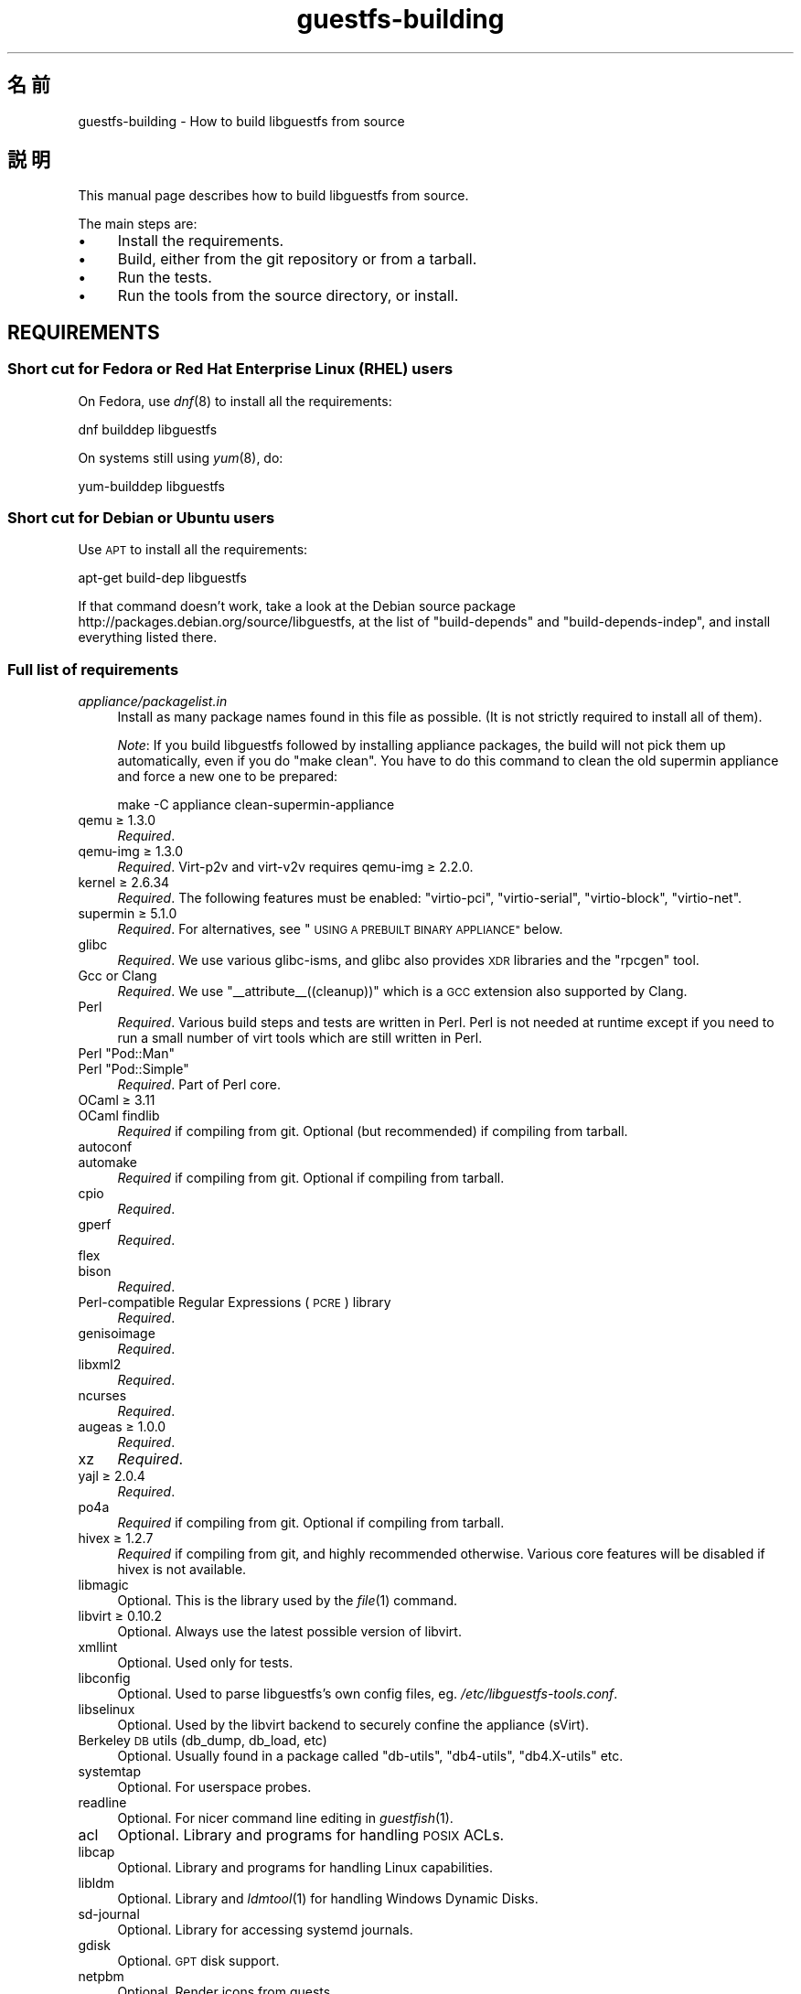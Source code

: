 .\" Automatically generated by Podwrapper::Man 1.34.2 (Pod::Simple 3.32)
.\"
.\" Standard preamble:
.\" ========================================================================
.de Sp \" Vertical space (when we can't use .PP)
.if t .sp .5v
.if n .sp
..
.de Vb \" Begin verbatim text
.ft CW
.nf
.ne \\$1
..
.de Ve \" End verbatim text
.ft R
.fi
..
.\" Set up some character translations and predefined strings.  \*(-- will
.\" give an unbreakable dash, \*(PI will give pi, \*(L" will give a left
.\" double quote, and \*(R" will give a right double quote.  \*(C+ will
.\" give a nicer C++.  Capital omega is used to do unbreakable dashes and
.\" therefore won't be available.  \*(C` and \*(C' expand to `' in nroff,
.\" nothing in troff, for use with C<>.
.tr \(*W-
.ds C+ C\v'-.1v'\h'-1p'\s-2+\h'-1p'+\s0\v'.1v'\h'-1p'
.ie n \{\
.    ds -- \(*W-
.    ds PI pi
.    if (\n(.H=4u)&(1m=24u) .ds -- \(*W\h'-12u'\(*W\h'-12u'-\" diablo 10 pitch
.    if (\n(.H=4u)&(1m=20u) .ds -- \(*W\h'-12u'\(*W\h'-8u'-\"  diablo 12 pitch
.    ds L" ""
.    ds R" ""
.    ds C` ""
.    ds C' ""
'br\}
.el\{\
.    ds -- \|\(em\|
.    ds PI \(*p
.    ds L" ``
.    ds R" ''
.    ds C`
.    ds C'
'br\}
.\"
.\" Escape single quotes in literal strings from groff's Unicode transform.
.ie \n(.g .ds Aq \(aq
.el       .ds Aq '
.\"
.\" If the F register is >0, we'll generate index entries on stderr for
.\" titles (.TH), headers (.SH), subsections (.SS), items (.Ip), and index
.\" entries marked with X<> in POD.  Of course, you'll have to process the
.\" output yourself in some meaningful fashion.
.\"
.\" Avoid warning from groff about undefined register 'F'.
.de IX
..
.if !\nF .nr F 0
.if \nF>0 \{\
.    de IX
.    tm Index:\\$1\t\\n%\t"\\$2"
..
.    if !\nF==2 \{\
.        nr % 0
.        nr F 2
.    \}
.\}
.\" ========================================================================
.\"
.IX Title "guestfs-building 1"
.TH guestfs-building 1 "2016-09-01" "libguestfs-1.34.2" "Virtualization Support"
.\" For nroff, turn off justification.  Always turn off hyphenation; it makes
.\" way too many mistakes in technical documents.
.if n .ad l
.nh
.SH "名前"
.IX Header "名前"
guestfs-building \- How to build libguestfs from source
.SH "説明"
.IX Header "説明"
This manual page describes how to build libguestfs from source.
.PP
The main steps are:
.IP "\(bu" 4
Install the requirements.
.IP "\(bu" 4
Build, either from the git repository or from a tarball.
.IP "\(bu" 4
Run the tests.
.IP "\(bu" 4
Run the tools from the source directory, or install.
.SH "REQUIREMENTS"
.IX Header "REQUIREMENTS"
.SS "Short cut for Fedora or Red Hat Enterprise Linux (\s-1RHEL\s0) users"
.IX Subsection "Short cut for Fedora or Red Hat Enterprise Linux (RHEL) users"
On Fedora, use \fIdnf\fR\|(8) to install all the requirements:
.PP
.Vb 1
\& dnf builddep libguestfs
.Ve
.PP
On systems still using \fIyum\fR\|(8), do:
.PP
.Vb 1
\& yum\-builddep libguestfs
.Ve
.SS "Short cut for Debian or Ubuntu users"
.IX Subsection "Short cut for Debian or Ubuntu users"
Use \s-1APT\s0 to install all the requirements:
.PP
.Vb 1
\& apt\-get build\-dep libguestfs
.Ve
.PP
If that command doesn't work, take a look at the Debian source package
http://packages.debian.org/source/libguestfs, at the list of
\&\f(CW\*(C`build\-depends\*(C'\fR and \f(CW\*(C`build\-depends\-indep\*(C'\fR, and install everything listed
there.
.SS "Full list of requirements"
.IX Subsection "Full list of requirements"
.IP "\fIappliance/packagelist.in\fR" 4
.IX Item "appliance/packagelist.in"
Install as many package names found in this file as possible.  (It is not
strictly required to install all of them).
.Sp
\&\fINote\fR: If you build libguestfs followed by installing appliance packages,
the build will not pick them up automatically, even if you do \f(CW\*(C`make clean\*(C'\fR.  You have to do this command to clean the old supermin appliance
and force a new one to be prepared:
.Sp
.Vb 1
\& make \-C appliance clean\-supermin\-appliance
.Ve
.IP "qemu ≥ 1.3.0" 4
.IX Item "qemu ≥ 1.3.0"
\&\fIRequired\fR.
.IP "qemu-img ≥ 1.3.0" 4
.IX Item "qemu-img ≥ 1.3.0"
\&\fIRequired\fR.  Virt\-p2v and virt\-v2v requires qemu-img ≥ 2.2.0.
.IP "kernel ≥ 2.6.34" 4
.IX Item "kernel ≥ 2.6.34"
\&\fIRequired\fR.  The following features must be enabled: \f(CW\*(C`virtio\-pci\*(C'\fR,
\&\f(CW\*(C`virtio\-serial\*(C'\fR, \f(CW\*(C`virtio\-block\*(C'\fR, \f(CW\*(C`virtio\-net\*(C'\fR.
.IP "supermin ≥ 5.1.0" 4
.IX Item "supermin ≥ 5.1.0"
\&\fIRequired\fR.  For alternatives, see \*(L"\s-1USING A PREBUILT BINARY APPLIANCE\*(R"\s0
below.
.IP "glibc" 4
.IX Item "glibc"
\&\fIRequired\fR.  We use various glibc-isms, and glibc also provides \s-1XDR\s0
libraries and the \f(CW\*(C`rpcgen\*(C'\fR tool.
.IP "Gcc or Clang" 4
.IX Item "Gcc or Clang"
\&\fIRequired\fR.  We use \f(CW\*(C`_\|_attribute_\|_((cleanup))\*(C'\fR which is a \s-1GCC\s0 extension
also supported by Clang.
.IP "Perl" 4
.IX Item "Perl"
\&\fIRequired\fR.  Various build steps and tests are written in Perl.  Perl is
not needed at runtime except if you need to run a small number of virt tools
which are still written in Perl.
.ie n .IP "Perl ""Pod::Man""" 4
.el .IP "Perl \f(CWPod::Man\fR" 4
.IX Item "Perl Pod::Man"
.PD 0
.ie n .IP "Perl ""Pod::Simple""" 4
.el .IP "Perl \f(CWPod::Simple\fR" 4
.IX Item "Perl Pod::Simple"
.PD
\&\fIRequired\fR.  Part of Perl core.
.IP "OCaml ≥ 3.11" 4
.IX Item "OCaml ≥ 3.11"
.PD 0
.IP "OCaml findlib" 4
.IX Item "OCaml findlib"
.PD
\&\fIRequired\fR if compiling from git.  Optional (but recommended) if compiling
from tarball.
.IP "autoconf" 4
.IX Item "autoconf"
.PD 0
.IP "automake" 4
.IX Item "automake"
.PD
\&\fIRequired\fR if compiling from git.  Optional if compiling from tarball.
.IP "cpio" 4
.IX Item "cpio"
\&\fIRequired\fR.
.IP "gperf" 4
.IX Item "gperf"
\&\fIRequired\fR.
.IP "flex" 4
.IX Item "flex"
.PD 0
.IP "bison" 4
.IX Item "bison"
.PD
\&\fIRequired\fR.
.IP "Perl-compatible Regular Expressions (\s-1PCRE\s0) library" 4
.IX Item "Perl-compatible Regular Expressions (PCRE) library"
\&\fIRequired\fR.
.IP "genisoimage" 4
.IX Item "genisoimage"
\&\fIRequired\fR.
.IP "libxml2" 4
.IX Item "libxml2"
\&\fIRequired\fR.
.IP "ncurses" 4
.IX Item "ncurses"
\&\fIRequired\fR.
.IP "augeas ≥ 1.0.0" 4
.IX Item "augeas ≥ 1.0.0"
\&\fIRequired\fR.
.IP "xz" 4
.IX Item "xz"
\&\fIRequired\fR.
.IP "yajl ≥ 2.0.4" 4
.IX Item "yajl ≥ 2.0.4"
\&\fIRequired\fR.
.IP "po4a" 4
.IX Item "po4a"
\&\fIRequired\fR if compiling from git.  Optional if compiling from tarball.
.IP "hivex ≥ 1.2.7" 4
.IX Item "hivex ≥ 1.2.7"
\&\fIRequired\fR if compiling from git, and highly recommended otherwise.
Various core features will be disabled if hivex is not available.
.IP "libmagic" 4
.IX Item "libmagic"
Optional.  This is the library used by the \fIfile\fR\|(1) command.
.IP "libvirt ≥ 0.10.2" 4
.IX Item "libvirt ≥ 0.10.2"
Optional.  Always use the latest possible version of libvirt.
.IP "xmllint" 4
.IX Item "xmllint"
Optional.  Used only for tests.
.IP "libconfig" 4
.IX Item "libconfig"
Optional.  Used to parse libguestfs's own config files,
eg. \fI/etc/libguestfs\-tools.conf\fR.
.IP "libselinux" 4
.IX Item "libselinux"
Optional.  Used by the libvirt backend to securely
confine the appliance (sVirt).
.IP "Berkeley \s-1DB\s0 utils (db_dump, db_load, etc)" 4
.IX Item "Berkeley DB utils (db_dump, db_load, etc)"
Optional.  Usually found in a package called \f(CW\*(C`db\-utils\*(C'\fR, \f(CW\*(C`db4\-utils\*(C'\fR,
\&\f(CW\*(C`db4.X\-utils\*(C'\fR etc.
.IP "systemtap" 4
.IX Item "systemtap"
Optional.  For userspace probes.
.IP "readline" 4
.IX Item "readline"
Optional.  For nicer command line editing in \fIguestfish\fR\|(1).
.IP "acl" 4
.IX Item "acl"
Optional.  Library and programs for handling \s-1POSIX\s0 ACLs.
.IP "libcap" 4
.IX Item "libcap"
Optional.  Library and programs for handling Linux capabilities.
.IP "libldm" 4
.IX Item "libldm"
Optional.  Library and \fIldmtool\fR\|(1) for handling Windows Dynamic Disks.
.IP "sd-journal" 4
.IX Item "sd-journal"
Optional.  Library for accessing systemd journals.
.IP "gdisk" 4
.IX Item "gdisk"
Optional.  \s-1GPT\s0 disk support.
.IP "netpbm" 4
.IX Item "netpbm"
Optional.  Render icons from guests.
.IP "icoutils" 4
.IX Item "icoutils"
Optional.  Render icons from Windows guests.
.ie n .IP "Perl ""Expect""" 4
.el .IP "Perl \f(CWExpect\fR" 4
.IX Item "Perl Expect"
Optional.  Perl module used to test \fIvirt\-rescue\fR\|(1).
.IP "\s-1FUSE\s0" 4
.IX Item "FUSE"
Optional.  \fIfusermount\fR\|(1), libfuse and kernel module are all needed if you
want \fIguestmount\fR\|(1) and/or mount-local support.
.IP "static glibc" 4
.IX Item "static glibc"
Optional.  Used only for testing.
.IP "qemu-nbd" 4
.IX Item "qemu-nbd"
Optional.  Used for testing, and by virt\-p2v.
.IP "uml_mkcow" 4
.IX Item "uml_mkcow"
Optional.  For the \s-1UML\s0 backend.
.IP "curl" 4
.IX Item "curl"
Optional.  Used by virt-builder for downloads.
.IP "gpg" 4
.IX Item "gpg"
Optional.  Used by virt-builder for checking digital signatures.
.IP "liblzma" 4
.IX Item "liblzma"
Optional.  If available, virt-builder will use this library for fast,
parallel uncompression of templates.
.IP "Gtk ≥ 2.24, or 3" 4
.IX Item "Gtk ≥ 2.24, or 3"
Optional.
.Sp
Used by the virt\-p2v graphical user interface.
.Sp
Either Gtk 2 or Gtk 3 can be used.  If you want to select a specific version
of Gtk, use \f(CW\*(C`./configure \-\-with\-gtk=2\*(C'\fR or \f(CW\*(C`./configure \-\-with\-gtk=3\*(C'\fR.
.IP "zip" 4
.IX Item "zip"
.PD 0
.IP "unzip" 4
.IX Item "unzip"
.PD
Optional.  Used by virt\-v2v to handle \s-1OVA\s0 files.
.IP "python-evtx" 4
.IX Item "python-evtx"
Optional.  Used by \fIvirt\-log\fR\|(1) to parse Windows Event Log files.
.IP "OCaml gettext" 4
.IX Item "OCaml gettext"
Optional.  For localizing OCaml virt tools.
.IP "ocaml-ounit ≥ 2.0.0" 4
.IX Item "ocaml-ounit ≥ 2.0.0"
Optional.  For testing the common OCaml modules.
.IP "ocaml-libvirt ≥ 0.6.1.5" 4
.IX Item "ocaml-libvirt ≥ 0.6.1.5"
Optional.  For building the optional virt\-v2v test harness.
.ie n .IP "Perl ""Module::Build"" ≥ 0.19" 4
.el .IP "Perl \f(CWModule::Build\fR ≥ 0.19" 4
.IX Item "Perl Module::Build ≥ 0.19"
.PD 0
.ie n .IP "Perl ""Test::More""" 4
.el .IP "Perl \f(CWTest::More\fR" 4
.IX Item "Perl Test::More"
.PD
Optional.  Used to build and test the Perl bindings.
.IP "Python ≥ 2.2" 4
.IX Item "Python ≥ 2.2"
Optional.  Used to build the Python bindings.  For building Python 2 or
Python 3 bindings, see \*(L"\s-1BUILDING PYTHON 2 AND PYTHON 3 BINDINGS\*(R"\s0 below.
.ie n .IP "Python ""unittest""" 4
.el .IP "Python \f(CWunittest\fR" 4
.IX Item "Python unittest"
Optional.  Used to run the Python testsuite.
.IP "Ruby" 4
.IX Item "Ruby"
.PD 0
.IP "rake" 4
.IX Item "rake"
.IP "rubygem-minitest" 4
.IX Item "rubygem-minitest"
.IP "rubygem-rdoc" 4
.IX Item "rubygem-rdoc"
.PD
Optional.  Used to build the Ruby bindings.
.IP "Java ≥ 1.6" 4
.IX Item "Java ≥ 1.6"
Optional.  Java, \s-1JNI\s0 and jpackage-utils are needed for building Java
bindings.
.IP "\s-1GHC\s0" 4
.IX Item "GHC"
Optional.  Used to build the Haskell bindings.
.IP "\s-1PHP\s0" 4
.IX Item "PHP"
.PD 0
.IP "phpize" 4
.IX Item "phpize"
.PD
Optional.  Used to build the \s-1PHP\s0 bindings.
.IP "glib2" 4
.IX Item "glib2"
.PD 0
.IP "gobject-introspection" 4
.IX Item "gobject-introspection"
.IP "gjs" 4
.IX Item "gjs"
.PD
Optional.  Used to build and test the GObject bindings.
.IP "\s-1LUA\s0" 4
.IX Item "LUA"
Optional.  Used to build the \s-1LUA\s0 bindings.
.IP "Erlang" 4
.IX Item "Erlang"
.PD 0
.IP "erl_interface" 4
.IX Item "erl_interface"
.PD
Optional.  Used to build the Erlang bindings.
.IP "golang ≥ 1.1.1" 4
.IX Item "golang ≥ 1.1.1"
Optional.  Used to build the Go bindings.
.IP "valgrind" 4
.IX Item "valgrind"
Optional.  For testing memory problems.
.ie n .IP "Perl ""Sys::Virt""" 4
.el .IP "Perl \f(CWSys::Virt\fR" 4
.IX Item "Perl Sys::Virt"
Optional.
.IP "libvirt-python" 4
.IX Item "libvirt-python"
Optional.  For testing Python libvirt/libguestfs interactions.
.ie n .IP "Perl ""Win::Hivex""" 4
.el .IP "Perl \f(CWWin::Hivex\fR" 4
.IX Item "Perl Win::Hivex"
Optional.  Used by the \fIvirt\-win\-reg\fR\|(1) tool.
.ie n .IP "Perl ""Pod::Usage""" 4
.el .IP "Perl \f(CWPod::Usage\fR" 4
.IX Item "Perl Pod::Usage"
Optional.  Used by some Perl virt tools.
.ie n .IP "Perl ""libintl""" 4
.el .IP "Perl \f(CWlibintl\fR" 4
.IX Item "Perl libintl"
Optional.
.IP "bash-completion" 4
.IX Item "bash-completion"
Optional.  For tab-completion of commands in bash.
.IP "libtsk" 4
.IX Item "libtsk"
Optional.  Library for filesystem forensics analysis.
.SH "BUILDING FROM GIT"
.IX Header "BUILDING FROM GIT"
.Vb 4
\& git clone https://github.com/libguestfs/libguestfs
\& cd libguestfs
\& ./autogen.sh
\& make
.Ve
.SH "BUILDING FROM TARBALLS"
.IX Header "BUILDING FROM TARBALLS"
Download and unpack the tarball.
.PP
.Vb 3
\& cd libguestfs\-1.xx.yy
\& ./configure
\& make
.Ve
.SH "RUNNING THE TESTS"
.IX Header "RUNNING THE TESTS"
\&\fB\s-1DO NOT\s0 run the tests as root!\fR Libguestfs can be built and tested as
non-root.  Running the tests as root could even be dangerous, don't do it.
.PP
To sanity check that the build worked, do:
.PP
.Vb 1
\& make quickcheck
.Ve
.PP
To run the basic tests, do:
.PP
.Vb 1
\& make check
.Ve
.PP
There are many more tests you can run.  See \fIguestfs\-hacking\fR\|(1) for
details.
.SH "INSTALLING"
.IX Header "INSTALLING"
\&\fB\s-1DO NOT\s0 use \f(CB\*(C`make install\*(C'\fB!\fR You'll end up with conflicting versions of
libguestfs installed, and this causes constant headaches for users.  See the
next section for how to use the \fI./run\fR script instead.
.PP
Distro packagers can use:
.PP
.Vb 1
\& make INSTALLDIRS=vendor DESTDIR=[temp\-build\-dir] install
.Ve
.SH "THE ./run SCRIPT"
.IX Header "THE ./run SCRIPT"
You can run \fIguestfish\fR\|(1), \fIguestmount\fR\|(1) and the virt tools without
needing to install them by using the \fI./run\fR script in the top directory.
This script works by setting several environment variables.
.PP
例:
.PP
.Vb 1
\& ./run guestfish [usual guestfish args ...]
\&
\& ./run virt\-inspector [usual virt\-inspector args ...]
.Ve
.PP
The \fI./run\fR script adds every libguestfs binary to the \f(CW$PATH\fR, so the
above examples run guestfish and virt-inspector from the build directory
(not the globally installed guestfish if there is one).
.PP
You can use the script from any directory.  If you wanted to run your own
libguestfs-using program, then the following command will also work:
.PP
.Vb 1
\& /path/to/libguestfs/run ./my_program [...]
.Ve
.PP
You can also run the C programs under valgrind like this:
.PP
.Vb 1
\& ./run valgrind [valgrind opts...] virt\-cat [virt\-cat opts...]
.Ve
.PP
or under gdb:
.PP
.Vb 1
\& ./run gdb \-\-args virt\-cat [virt\-cat opts...]
.Ve
.PP
This also works with sudo (eg. if you need root access for libvirt or to
access a block device):
.PP
.Vb 1
\& sudo ./run virt\-cat \-d LinuxGuest /etc/passwd
.Ve
.PP
To set environment variables, you can either do:
.PP
.Vb 1
\& LIBGUESTFS_HV=/my/qemu ./run guestfish
.Ve
.PP
または:
.PP
.Vb 1
\& ./run env LIBGUESTFS_HV=/my/qemu guestfish
.Ve
.SH "\fIlocal*\fP FILES"
.IX Header "local* FILES"
Files in the top source directory that begin with the prefix \fIlocal*\fR are
ignored by git.  These files can contain local configuration or scripts that
you need to build libguestfs.
.PP
I have a file called \fIlocalconfigure\fR which is a simple wrapper around
\&\fIautogen.sh\fR containing local configure customizations that I need.  It
looks like this:
.PP
.Vb 5
\& . localenv
\& ./autogen.sh \e
\&     \-C \e
\&     \-\-enable\-werror \e
\&     "$@"
.Ve
.PP
So I can use this to build libguestfs:
.PP
.Vb 1
\& ./localconfigure && make
.Ve
.PP
If there is a file in the top build directory called \fIlocalenv\fR, then it
will be sourced by \f(CW\*(C`make\*(C'\fR.  This file can contain any local environment
variables needed, eg. for skipping tests:
.PP
.Vb 4
\& # 代替の python バイナリを使用します。
\& export PYTHON=python3
\& # このテストを飛ばします。これは壊れています。
\& export SKIP_TEST_BTRFS_FSCK=1
.Ve
.PP
Note that \fIlocalenv\fR is included by the top Makefile (so it's a Makefile
fragment).  But if it is also sourced by your \fIlocalconfigure\fR script then
it is used as a shell script.
.SH "SELECTED ./configure SETTINGS"
.IX Header "SELECTED ./configure SETTINGS"
There are many \f(CW\*(C`./configure\*(C'\fR options.  Use:
.PP
.Vb 1
\& ./configure \-\-help
.Ve
.PP
to list them all.  This section covers some of the more important ones.
.IP "\fB\-\-disable\-appliance \-\-disable\-daemon\fR" 4
.IX Item "--disable-appliance --disable-daemon"
See \*(L"\s-1USING A PREBUILT BINARY APPLIANCE\*(R"\s0 below.
.IP "\fB\-\-disable\-erlang\fR" 4
.IX Item "--disable-erlang"
.PD 0
.IP "\fB\-\-disable\-gobject\fR" 4
.IX Item "--disable-gobject"
.IP "\fB\-\-disable\-golang\fR" 4
.IX Item "--disable-golang"
.IP "\fB\-\-disable\-haskell\fR" 4
.IX Item "--disable-haskell"
.IP "\fB\-\-disable\-lua\fR" 4
.IX Item "--disable-lua"
.IP "\fB\-\-disable\-ocaml\fR" 4
.IX Item "--disable-ocaml"
.IP "\fB\-\-disable\-perl\fR" 4
.IX Item "--disable-perl"
.IP "\fB\-\-disable\-php\fR" 4
.IX Item "--disable-php"
.IP "\fB\-\-disable\-python\fR" 4
.IX Item "--disable-python"
.IP "\fB\-\-disable\-ruby\fR" 4
.IX Item "--disable-ruby"
.PD
Disable specific language bindings, even if \f(CW\*(C`./configure\*(C'\fR finds all the
necessary libraries are installed so that they could be compiled.
.Sp
Note that disabling OCaml or Perl will have the knock-on effect of disabling
large numbers of virt tools and parts of the test suite.
.IP "\fB\-\-disable\-fuse\fR" 4
.IX Item "--disable-fuse"
Disable \s-1FUSE\s0 support in the \s-1API\s0 and the \fIguestmount\fR\|(1) tool.
.IP "\fB\-\-disable\-gnulib\-tests\fR" 4
.IX Item "--disable-gnulib-tests"
On some platforms the GNUlib test suite can be flaky.  This disables it,
since errors in the GNUlib test suite are often not important.
.IP "\fB\-\-disable\-static\fR" 4
.IX Item "--disable-static"
Don't build a static linked version of the libguestfs library.
.IP "\fB\-\-enable\-install\-daemon\fR" 4
.IX Item "--enable-install-daemon"
Normally \fIguestfsd\fR\|(8) is not installed by \f(CW\*(C`make install\*(C'\fR, since that
wouldn't be useful (instead it is \*(L"installed\*(R" inside the supermin
appliance).  However if packagers are building \*(L"libguestfs live\*(R" then they
should use this option.
.IP "\fB\-\-enable\-werror\fR" 4
.IX Item "--enable-werror"
This turns compiler warnings into errors (ie. \f(CW\*(C`\-Werror\*(C'\fR).  Use this for
development, especially when submitting patches.  It should generally \fInot\fR
be used for production or distro builds.
.IP "\fB\-\-with\-default\-backend=libvirt\fR" 4
.IX Item "--with-default-backend=libvirt"
This controls the default method that libguestfs uses to run qemu (see
\&\*(L"\s-1BACKEND\*(R"\s0 in \fIguestfs\fR\|(3)).  If not specified, the default backend is \f(CW\*(C`direct\*(C'\fR,
which means libguestfs runs qemu directly.
.Sp
Fedora and Red Hat Enterprise Linux (\s-1RHEL\s0) ≥ 7 use this flag to change
the default backend to \f(CW\*(C`libvirt\*(C'\fR, because (especially in \s-1RHEL\s0)  the policy
is not to allow any program to run qemu except via libvirt.
.Sp
Note that despite this setting, all backends are built into libguestfs, and
you can override the backend at runtime by setting the
\&\f(CW$LIBGUESTFS_BACKEND\fR environment variable (or using \s-1API\s0 methods).
.ie n .IP "\fB\-\-with\-extra=""\fR\fIdistroname\fR=\fIversion\fR,libvirt,...\fB""\fR" 4
.el .IP "\fB\-\-with\-extra=``\fR\fIdistroname\fR=\fIversion\fR,libvirt,...\fB''\fR" 4
.IX Item "--with-extra=""distroname=version,libvirt,..."""
.PD 0
.ie n .IP "\fB\-\-with\-extra=""local""\fR" 4
.el .IP "\fB\-\-with\-extra=``local''\fR" 4
.IX Item "--with-extra=local"
.PD
This option controls the \*(L"extra\*(R" field returned by
\&\*(L"guestfs_version\*(R" in \fIguestfs\fR\|(3) and also printed by virt tools' \fI\-\-version\fR
option.  It is a free text field, but a good idea is to encode a
comma-separated list of facts such as the distro name and version, whether
libvirt is the default backend, and anything else that may help with
debugging problems raised by users.
.Sp
For custom and/or local builds, this can be set to \f(CW\*(C`local\*(C'\fR to indicate this
is \fInot\fR a distro build.
.IP "\fB\-\-without\-libvirt\fR" 4
.IX Item "--without-libvirt"
Compile libguestfs without libvirt support, even if libvirt development
libraries are installed.
.IP "\fB\-\-with\-gtk=2\fR" 4
.IX Item "--with-gtk=2"
This option forces virt\-p2v to be built against Gtk 2, which is currently
the most widely tested configuration.
.ie n .IP "\fB\-\-with\-qemu=""\fRbin1 bin2 ...\fB""\fR" 4
.el .IP "\fB\-\-with\-qemu=``\fRbin1 bin2 ...\fB''\fR" 4
.IX Item "--with-qemu=""bin1 bin2 ..."""
Provide an alternate qemu binary (or list of binaries).  This can be
overridden at runtime by setting the \f(CW\*(C`LIBGUESTFS_HV\*(C'\fR environment variable.
.ie n .IP "\fB\-\-with\-qemu\-options=""\fR\-M ... \-cpu ...\fB""\fR" 4
.el .IP "\fB\-\-with\-qemu\-options=``\fR\-M ... \-cpu ...\fB''\fR" 4
.IX Item "--with-qemu-options=""-M ... -cpu ..."""
If qemu requires extra options to work on this platform, you can pass them
here, and they will be used both when testing and running qemu.
.IP "\fB\-\-with\-supermin\-packager\-config=\fR\fIyum.conf\fR" 4
.IX Item "--with-supermin-packager-config=yum.conf"
This passes the \fI\-\-packager\-config\fR option to \fIsupermin\fR\|(1).
.Sp
The most common use for this is to build the appliance using an alternate
repository (instead of using the installed yum/dnf/apt/etc configuration to
find and download packages).  You might need to use this if you want to
build libguestfs without having a network connection.  Examples of using
this can be found in the Fedora \f(CW\*(C`libguestfs.spec\*(C'\fR file (see \*(L"\s-1BUILDING A
PACKAGE FOR FEDORA\*(R"\s0 below for resources).
.ie n .IP "\fB\-\-with\-supermin\-extra\-options=""\fR\-\-opt1 \-\-opt2 ...\fB""\fR" 4
.el .IP "\fB\-\-with\-supermin\-extra\-options=``\fR\-\-opt1 \-\-opt2 ...\fB''\fR" 4
.IX Item "--with-supermin-extra-options=""--opt1 --opt2 ..."""
Pass additional options to \fIsupermin\fR\|(1).  See \fIappliance/make.sh.in\fR to
understand precisely what this does.
.IP "\fB\s-1PYTHON\s0\fR" 4
.IX Item "PYTHON"
This environment variable may be set to point to a python binary
(eg. \f(CW\*(C`python3\*(C'\fR).  When \f(CW\*(C`./configure\*(C'\fR runs, it inspects this python binary
to find the version of Python, the location of Python libraries and so on.
See \*(L"\s-1BUILDING PYTHON 2 AND PYTHON 3 BINDINGS\*(R"\s0 below.
.IP "\fB\s-1SUPERMIN\s0\fR" 4
.IX Item "SUPERMIN"
This environment variable can be set to choose an alternative \fIsupermin\fR\|(1)
binary.  This might be used, for example, if you want to use a newer
upstream version of supermin than is packaged for your distro, or if
supermin is not packaged at all.  On \s-1RHEL 7,\s0 you must set
\&\f(CW\*(C`SUPERMIN=/usr/bin/supermin5\*(C'\fR when compiling libguestfs.
.SH "NOTES ABOUT QEMU AND KVM"
.IX Header "NOTES ABOUT QEMU AND KVM"
A common problem is with broken or incompatible qemu releases.
.PP
Different versions of qemu have problems booting the appliance for different
reasons.  This varies between versions of qemu, and Linux distributions
which add their own patches.
.PP
If you find a problem, you could try using your own qemu built from source
(qemu is very easy to build from source), with a \*(L"qemu wrapper\*(R".  See
\&\*(L"\s-1QEMU WRAPPERS\*(R"\s0 in \fIguestfs\fR\|(3).
.PP
By default the configure script will look for qemu-kvm (\s-1KVM\s0 support).  \s-1KVM\s0
is much faster than using plain qemu.
.PP
You may also need to enable \s-1KVM\s0 support for non-root users, by following
these instructions:
http://www.linux\-kvm.org/page/FAQ#How_can_I_use_kvm_with_a_non\-privileged_user.3F
.PP
On some systems, this will work too:
.PP
.Vb 1
\& chmod 0666 /dev/kvm
.Ve
.PP
On some systems, the chmod will not survive a reboot, and you will need to
make edits to the udev configuration.
.SH "USING CLANG (LLVM) INSTEAD OF GCC"
.IX Header "USING CLANG (LLVM) INSTEAD OF GCC"
.Vb 3
\& export CC=clang
\& ./configure
\& make
.Ve
.SH "USING A PREBUILT BINARY APPLIANCE"
.IX Header "USING A PREBUILT BINARY APPLIANCE"
To understand what the libguestfs appliance means, see
\&\fIguestfs\-internals\fR\|(1).
.PP
If you are using non-Linux, or a Linux distribution that does not have
\&\fIsupermin\fR\|(1) support, or simply if you don't want to build your own
libguestfs appliance, then you can use one of the prebuilt binary appliances
that we supply: http://libguestfs.org/download/binaries/appliance
.PP
Build libguestfs like this:
.PP
.Vb 2
\& ./configure \-\-disable\-appliance \-\-disable\-daemon
\& make
.Ve
.PP
Set \f(CW$LIBGUESTFS_PATH\fR to the path where you unpacked the appliance
tarball, eg:
.PP
.Vb 1
\& export LIBGUESTFS_PATH=/usr/local/lib/guestfs/appliance
.Ve
.PP
and run the libguestfs programs and virt tools in the normal way, eg. using
the \fI./run\fR script (see above).
.SH "BUILDING PYTHON 2 AND PYTHON 3 BINDINGS"
.IX Header "BUILDING PYTHON 2 AND PYTHON 3 BINDINGS"
The \fI./configure\fR script detects the currently installed version of Python
using whatever program is called \f(CW\*(C`python\*(C'\fR in the current \f(CW$PATH\fR.
Libguestfs will build Python 2 or Python 3 bindings as appropriate.
.PP
You can override this behaviour by specifying an alternate Python binary,
eg:
.PP
.Vb 1
\& PYTHON=/usr/bin/python3 ./configure
.Ve
.PP
To build parallel Python 2 and Python 3 bindings, you will need to build
libguestfs twice.  The second time, you can disable all the other bindings
and tools and just build the Python bindings.  See the Fedora spec file (see
below) for a complete example of how to do this.
.SH "BUILDING A PACKAGE FOR FEDORA"
.IX Header "BUILDING A PACKAGE FOR FEDORA"
The Fedora spec file is stored under:
http://pkgs.fedoraproject.org/cgit/rpms/libguestfs.git/
.PP
Libguestfs is built in Fedora using the ordinary Fedora build system (Koji).
.SH "BUILDING A PACKAGE FOR RED HAT ENTERPRISE LINUX"
.IX Header "BUILDING A PACKAGE FOR RED HAT ENTERPRISE LINUX"
Red Hat Enterprise Linux (\s-1RHEL\s0) builds of libguestfs are heavily patched.
There are broadly two types of patches we apply:
.IP "\(bu" 4
We disable many features that we do not wish to support for \s-1RHEL\s0 customers.
For example, the \*(L"libguestfs live\*(R" feature is disabled.
.IP "\(bu" 4
We backport upstream features.
.PP
The patches we apply to \s-1RHEL\s0 releases are available publically in the
upstream git repository, in a branch called \f(CW\*(C`rhel\-x.y\*(C'\fR
.PP
For example, the \s-1RHEL 7.3\s0 patches are available here:
https://github.com/libguestfs/libguestfs/commits/rhel\-7.3
.PP
The sources and spec files for \s-1RHEL\s0 versions of libguestfs are available on
https://git.centos.org/project/rpms, and see also
https://wiki.centos.org/Sources.
.SH "BUILDING i686 32 BIT VIRT\-P2V"
.IX Header "BUILDING i686 32 BIT VIRT-P2V"
\&\fI(This section only applies on the x86\-64 architecture.)\fR
.PP
Building a 32 bit virt\-p2v (i686) binary improves compatibility with older
hardware.  See \fIvirt\-p2v\-make\-disk\fR\|(1) for details.  Although virt\-p2v is a
simple Gtk application, it is not especially easy to build just virt\-p2v as
a 32 bit application on a 64 bit host.  Usually the simplest way is to use a
32 bit chroot or even a 32 bit virtual machine to build libguestfs.
.PP
On Fedora you can use the \fImock\fR\|(1) tool.  For example:
.PP
.Vb 1
\& fedpkg mockbuild \-\-root fedora\-23\-i386
.Ve
.PP
This will result in a \fIvirt\-v2v\-*.i686.rpm\fR file which can be unpacked to
extract the 32 bit virt\-p2v binary.
.PP
The binary may be copied to either \fIp2v/virt\-p2v.i686\fR, or
\&\fI\f(CI$libexecdir\fI/virt\-p2v.i686\fR or \fI\f(CI$VIRT_P2V_DATA_DIR\fI/virt\-p2v.i686\fR as
appropriate.  This enables the \fIvirt\-p2v\-make\-disk\fR\|(1) \fI\-\-arch\fR option.
.SH "関連項目"
.IX Header "関連項目"
\&\fIguestfs\fR\|(3), \fIguestfs\-examples\fR\|(3), \fIguestfs\-hacking\fR\|(3),
\&\fIguestfs\-internals\fR\|(3), \fIguestfs\-performance\fR\|(1),
\&\fIguestfs\-release\-notes\fR\|(1), \fIguestfs\-testing\fR\|(1),
\&\fIlibguestfs\-test\-tool\fR\|(1), \fIlibguestfs\-make\-fixed\-appliance\fR\|(1),
http://libguestfs.org/.
.SH "著者"
.IX Header "著者"
Richard W.M. Jones (\f(CW\*(C`rjones at redhat dot com\*(C'\fR)
.SH "COPYRIGHT"
.IX Header "COPYRIGHT"
Copyright (C) 2009\-2016 Red Hat Inc.
.SH "LICENSE"
.IX Header "LICENSE"
.SH "BUGS"
.IX Header "BUGS"
To get a list of bugs against libguestfs, use this link:
https://bugzilla.redhat.com/buglist.cgi?component=libguestfs&product=Virtualization+Tools
.PP
To report a new bug against libguestfs, use this link:
https://bugzilla.redhat.com/enter_bug.cgi?component=libguestfs&product=Virtualization+Tools
.PP
When reporting a bug, please supply:
.IP "\(bu" 4
The version of libguestfs.
.IP "\(bu" 4
Where you got libguestfs (eg. which Linux distro, compiled from source, etc)
.IP "\(bu" 4
Describe the bug accurately and give a way to reproduce it.
.IP "\(bu" 4
Run \fIlibguestfs\-test\-tool\fR\|(1) and paste the \fBcomplete, unedited\fR
output into the bug report.

